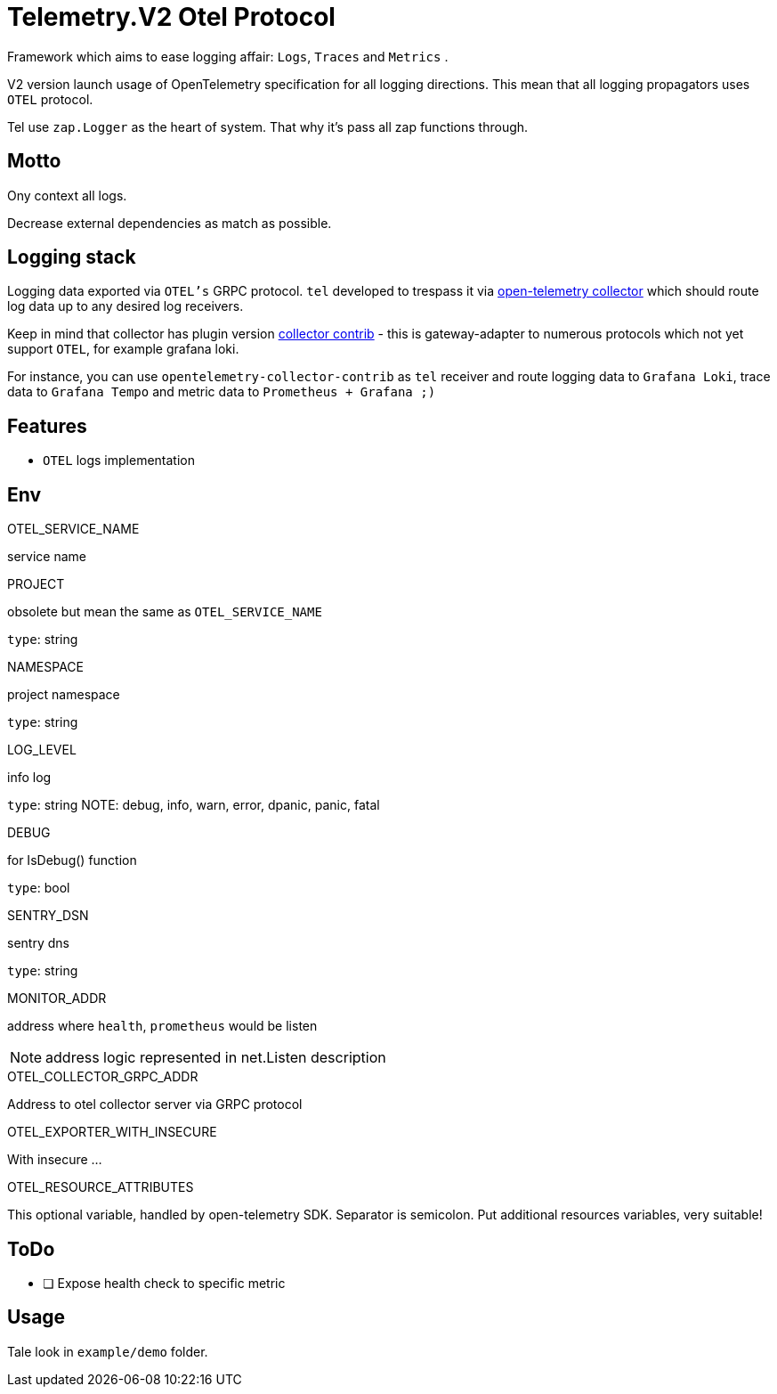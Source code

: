 = Telemetry.V2 Otel Protocol

Framework which aims to ease logging affair: `Logs`, `Traces` and `Metrics` .

V2 version launch usage of OpenTelemetry specification for all logging directions. This mean that all logging propagators uses `OTEL` protocol.

Tel use `zap.Logger` as the heart of system. That why it's pass all zap functions through.

== Motto
Ony context all logs.

Decrease external dependencies as match as possible.

== Logging stack
Logging data exported via `OTEL's` GRPC protocol. `tel` developed to trespass it via https://github.com/open-telemetry/opentelemetry-collector[open-telemetry collector] which should route log data up to any desired log receivers.

Keep in mind that collector has plugin version https://github.com/open-telemetry/opentelemetry-collector-contrib[collector contrib] - this is gateway-adapter to numerous protocols which not yet  support `OTEL`, for example grafana loki.


For instance,  you can use `opentelemetry-collector-contrib` as `tel` receiver and route logging data to `Grafana Loki`, trace data to `Grafana Tempo` and metric data to `Prometheus + Grafana ;)`

== Features

* `OTEL` logs implementation

== Env

.OTEL_SERVICE_NAME
service name

.PROJECT
obsolete but mean the same as `OTEL_SERVICE_NAME`

`type`: string

.NAMESPACE
project namespace

`type`: string

.LOG_LEVEL
info log

`type`: string
NOTE:  debug, info, warn, error, dpanic, panic, fatal

.DEBUG
for IsDebug() function

`type`: bool

.SENTRY_DSN
sentry dns

`type`: string

.MONITOR_ADDR
address where `health`, `prometheus` would be listen

NOTE: address logic represented in net.Listen description

.OTEL_COLLECTOR_GRPC_ADDR
Address to otel collector server via GRPC protocol

.OTEL_EXPORTER_WITH_INSECURE
With insecure ...

.OTEL_RESOURCE_ATTRIBUTES
This optional variable, handled by open-telemetry SDK. Separator is semicolon. Put additional resources variables, very suitable!

== ToDo

* [ ] Expose health check to specific metric

== Usage

Tale look in `example/demo` folder.